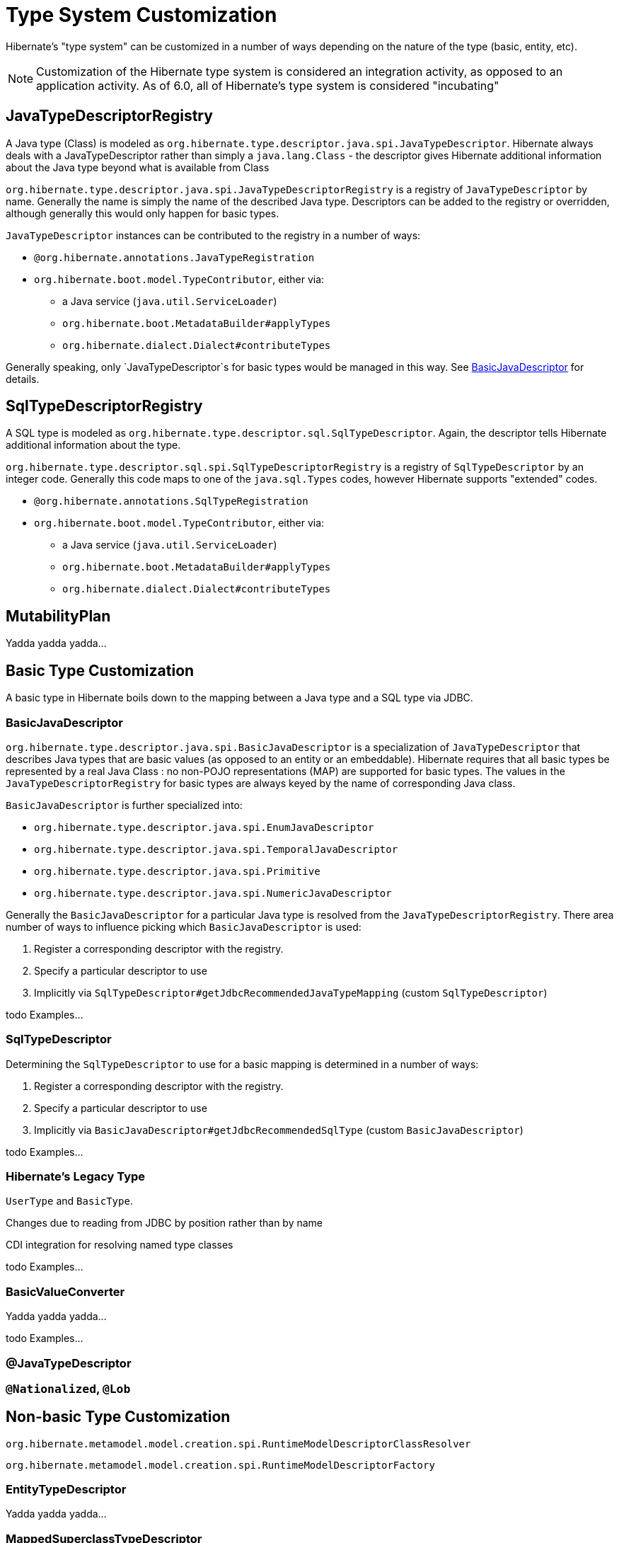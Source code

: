 = Type System Customization

Hibernate's "type system" can be customized in a number of ways depending on the
nature of the type (basic, entity, etc).

[NOTE]
====
Customization of the Hibernate type system is considered an integration activity,
as opposed to an application activity.  As of 6.0, all of Hibernate's type system
is considered "incubating"
====

[[JavaTypeDescriptorRegistry]]
== JavaTypeDescriptorRegistry

A Java type (Class) is modeled as `org.hibernate.type.descriptor.java.spi.JavaTypeDescriptor`.
Hibernate always deals with a JavaTypeDescriptor rather than simply a `java.lang.Class` - the
descriptor gives Hibernate additional information about the Java type beyond what is available
from Class

`org.hibernate.type.descriptor.java.spi.JavaTypeDescriptorRegistry` is a registry of
 `JavaTypeDescriptor` by name.  Generally the name is simply the name of the described
 Java type.  Descriptors can be added to the registry or overridden, although generally this
 would only happen for basic types.

`JavaTypeDescriptor` instances can be contributed to the registry in a number of ways:

* `@org.hibernate.annotations.JavaTypeRegistration`
* `org.hibernate.boot.model.TypeContributor`, either via:
** a Java service (`java.util.ServiceLoader`)
** `org.hibernate.boot.MetadataBuilder#applyTypes`
** `org.hibernate.dialect.Dialect#contributeTypes`

Generally speaking, only `JavaTypeDescriptor`s for basic types would be managed in this way.  See
<<BasicJavaDescriptor>> for details.


[[SqlTypeDescriptorRegistry]]
== SqlTypeDescriptorRegistry

A SQL type is modeled as `org.hibernate.type.descriptor.sql.SqlTypeDescriptor`.  Again, the descriptor
tells Hibernate additional information about the type.

`org.hibernate.type.descriptor.sql.spi.SqlTypeDescriptorRegistry` is a registry of `SqlTypeDescriptor`
by an integer code.  Generally this code maps to one of the `java.sql.Types` codes, however Hibernate
supports "extended" codes.

* `@org.hibernate.annotations.SqlTypeRegistration`
* `org.hibernate.boot.model.TypeContributor`, either via:
** a Java service (`java.util.ServiceLoader`)
** `org.hibernate.boot.MetadataBuilder#applyTypes`
** `org.hibernate.dialect.Dialect#contributeTypes`


[[MutabilityPlan]]
== MutabilityPlan

Yadda yadda yadda...


[[BasicType]]
== Basic Type Customization

A basic type in Hibernate boils down to the mapping between a Java type and a SQL type via
JDBC.

[[BasicJavaDescriptor]]
=== BasicJavaDescriptor

`org.hibernate.type.descriptor.java.spi.BasicJavaDescriptor` is a specialization of `JavaTypeDescriptor` that
describes Java types that are basic values (as opposed to an entity or an embeddable).  Hibernate requires
that all basic types be represented by a real Java Class : no non-POJO representations (MAP) are supported
for basic types.  The values in the `JavaTypeDescriptorRegistry` for basic types are always keyed by the
name of corresponding Java class.

`BasicJavaDescriptor` is further specialized into:

* `org.hibernate.type.descriptor.java.spi.EnumJavaDescriptor`
* `org.hibernate.type.descriptor.java.spi.TemporalJavaDescriptor`
* `org.hibernate.type.descriptor.java.spi.Primitive`
* `org.hibernate.type.descriptor.java.spi.NumericJavaDescriptor`

Generally the `BasicJavaDescriptor` for a particular Java type is resolved from the `JavaTypeDescriptorRegistry`.  There
area number of ways to influence picking which `BasicJavaDescriptor` is used:

1. Register a corresponding descriptor with the registry.
2. Specify a particular descriptor to use
3. Implicitly via `SqlTypeDescriptor#getJdbcRecommendedJavaTypeMapping` (custom `SqlTypeDescriptor`)

todo Examples...


=== SqlTypeDescriptor

Determining the `SqlTypeDescriptor` to use for a basic mapping is determined in a number of ways:

1. Register a corresponding descriptor with the registry.
2. Specify a particular descriptor to use
3. Implicitly via `BasicJavaDescriptor#getJdbcRecommendedSqlType` (custom `BasicJavaDescriptor`)

todo Examples...

[[Legacy-Type]]
=== Hibernate's Legacy Type

`UserType` and `BasicType`.

Changes due to reading from JDBC by position rather than by name

CDI integration for resolving named type classes

todo Examples...


=== BasicValueConverter

Yadda yadda yadda...

todo Examples...


=== @JavaTypeDescriptor


=== `@Nationalized`, `@Lob`


[[Non-Basic-Type]]
== Non-basic Type Customization

`org.hibernate.metamodel.model.creation.spi.RuntimeModelDescriptorClassResolver`

`org.hibernate.metamodel.model.creation.spi.RuntimeModelDescriptorFactory`

[[EntityTypeDescriptor]]
=== EntityTypeDescriptor

Yadda yadda yadda...


[[MappedSuperclassTypeDescriptor]]
=== MappedSuperclassTypeDescriptor

Yadda yadda yadda...


[[EmbeddedTypeDescriptor]]
=== EmbeddedTypeDescriptor

Yadda yadda yadda...


=== PersistentCollectionDescriptor

`org.hibernate.metamodel.model.domain.spi.PersistentCollectionDescriptor`
`org.hibernate.collection.spi.CollectionSemantics`

Support for collection types other than those from the Java Collection Framework

